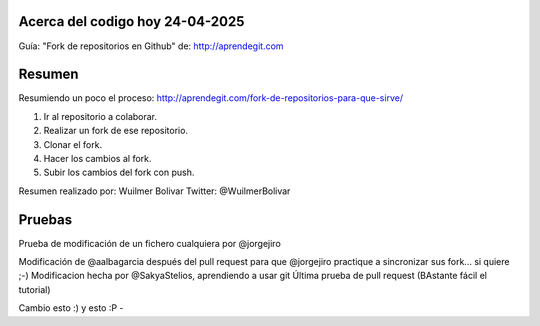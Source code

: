 Acerca del codigo hoy 24-04-2025
---------------
Guía: "Fork de repositorios en Github" de: http://aprendegit.com

Resumen
---------------
Resumiendo un poco el proceso:
http://aprendegit.com/fork-de-repositorios-para-que-sirve/

1) Ir al repositorio a colaborar.
2) Realizar un fork de ese repositorio.
3) Clonar el fork.
4) Hacer los cambios al fork.
5) Subir los cambios del fork con push.

Resumen realizado por: Wuilmer Bolivar 
Twitter: @WuilmerBolivar

Pruebas
---------------
Prueba de modificación de un fichero cualquiera por @jorgejiro

Modificación de @aalbagarcia después del pull request para que @jorgejiro 
practique a sincronizar sus fork... si quiere ;-)
Modificacion hecha por @SakyaStelios, aprendiendo a usar git
Última prueba de pull request (BAstante fácil el tutorial)

Cambio esto :)
y esto :P -
